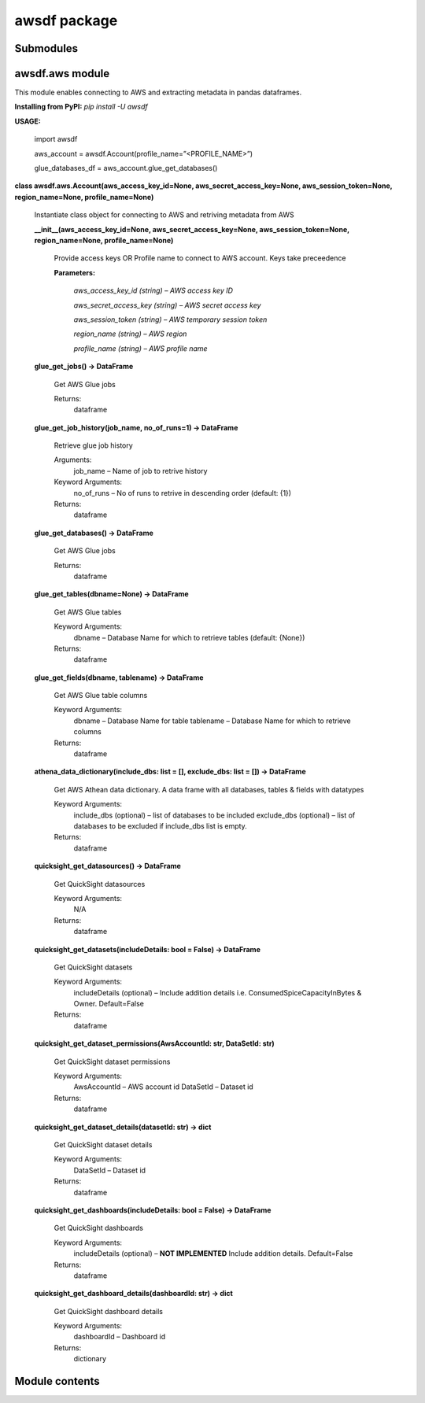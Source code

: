 
awsdf package
*************


Submodules
==========


awsdf.aws module
================

This module enables connecting to AWS and extracting metadata in
pandas dataframes.

**Installing from PyPI:** *pip install -U awsdf*

**USAGE:**

   import awsdf

   aws_account = awsdf.Account(profile_name=”<PROFILE_NAME>”)

   glue_databases_df = aws_account.glue_get_databases()

**class awsdf.aws.Account(aws_access_key_id=None,
aws_secret_access_key=None, aws_session_token=None, region_name=None,
profile_name=None)**

   Instantiate class object for connecting to AWS and retriving
   metadata from AWS

   **__init__(aws_access_key_id=None, aws_secret_access_key=None,
   aws_session_token=None, region_name=None, profile_name=None)**

      Provide access keys OR Profile name to connect to AWS account.
      Keys take preceedence

      **Parameters:**

         *aws_access_key_id (string) – AWS access key ID*

         *aws_secret_access_key (string) – AWS secret access key*

         *aws_session_token (string) – AWS temporary session token*

         *region_name (string) – AWS region*

         *profile_name (string) – AWS profile name*

   **glue_get_jobs() -> DataFrame**

      Get AWS Glue jobs

      Returns:
         dataframe

   **glue_get_job_history(job_name, no_of_runs=1) -> DataFrame**

      Retrieve glue job history

      Arguments:
         job_name – Name of job to retrive history

      Keyword Arguments:
         no_of_runs – No of runs to retrive in descending order
         (default: {1})

      Returns:
         dataframe

   **glue_get_databases() -> DataFrame**

      Get AWS Glue jobs

      Returns:
         dataframe

   **glue_get_tables(dbname=None) -> DataFrame**

      Get AWS Glue tables

      Keyword Arguments:
         dbname – Database Name for which to retrieve tables (default:
         {None})

      Returns:
         dataframe

   **glue_get_fields(dbname, tablename) -> DataFrame**

      Get AWS Glue table columns

      Keyword Arguments:
         dbname – Database Name for table  tablename – Database Name
         for which to retrieve columns

      Returns:
         dataframe

   **athena_data_dictionary(include_dbs: list = [], exclude_dbs: list
   = []) -> DataFrame**

      Get AWS Athean data dictionary. A data frame with all databases,
      tables & fields with datatypes

      Keyword Arguments:
         include_dbs (optional) – list of databases to be included
         exclude_dbs (optional) – list of databases to be excluded if
         include_dbs list is empty.

      Returns:
         dataframe

   **quicksight_get_datasources() -> DataFrame**

      Get QuickSight datasources

      Keyword Arguments:
         N/A

      Returns:
         dataframe

   **quicksight_get_datasets(includeDetails: bool = False) ->
   DataFrame**

      Get QuickSight datasets

      Keyword Arguments:
         includeDetails (optional) – Include addition details i.e.
         ConsumedSpiceCapacityInBytes & Owner. Default=False

      Returns:
         dataframe

   **quicksight_get_dataset_permissions(AwsAccountId: str, DataSetId:
   str)**

      Get QuickSight dataset permissions

      Keyword Arguments:
         AwsAccountId – AWS account id DataSetId – Dataset id

      Returns:
         dataframe

   **quicksight_get_dataset_details(datasetId: str) -> dict**

      Get QuickSight dataset details

      Keyword Arguments:
         DataSetId – Dataset id

      Returns:
         dataframe

   **quicksight_get_dashboards(includeDetails: bool = False) ->
   DataFrame**

      Get QuickSight dashboards

      Keyword Arguments:
         includeDetails (optional) – **NOT IMPLEMENTED** Include
         addition details. Default=False

      Returns:
         dataframe

   **quicksight_get_dashboard_details(dashboardId: str) -> dict**

      Get QuickSight dashboard details

      Keyword Arguments:
         dashboardId – Dashboard id

      Returns:
         dictionary


Module contents
===============
